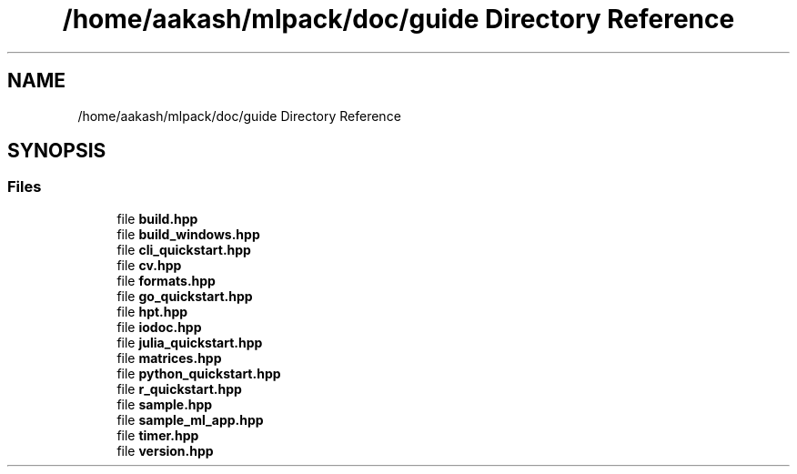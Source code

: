 .TH "/home/aakash/mlpack/doc/guide Directory Reference" 3 "Sun Aug 22 2021" "Version 3.4.2" "mlpack" \" -*- nroff -*-
.ad l
.nh
.SH NAME
/home/aakash/mlpack/doc/guide Directory Reference
.SH SYNOPSIS
.br
.PP
.SS "Files"

.in +1c
.ti -1c
.RI "file \fBbuild\&.hpp\fP"
.br
.ti -1c
.RI "file \fBbuild_windows\&.hpp\fP"
.br
.ti -1c
.RI "file \fBcli_quickstart\&.hpp\fP"
.br
.ti -1c
.RI "file \fBcv\&.hpp\fP"
.br
.ti -1c
.RI "file \fBformats\&.hpp\fP"
.br
.ti -1c
.RI "file \fBgo_quickstart\&.hpp\fP"
.br
.ti -1c
.RI "file \fBhpt\&.hpp\fP"
.br
.ti -1c
.RI "file \fBiodoc\&.hpp\fP"
.br
.ti -1c
.RI "file \fBjulia_quickstart\&.hpp\fP"
.br
.ti -1c
.RI "file \fBmatrices\&.hpp\fP"
.br
.ti -1c
.RI "file \fBpython_quickstart\&.hpp\fP"
.br
.ti -1c
.RI "file \fBr_quickstart\&.hpp\fP"
.br
.ti -1c
.RI "file \fBsample\&.hpp\fP"
.br
.ti -1c
.RI "file \fBsample_ml_app\&.hpp\fP"
.br
.ti -1c
.RI "file \fBtimer\&.hpp\fP"
.br
.ti -1c
.RI "file \fBversion\&.hpp\fP"
.br
.in -1c
